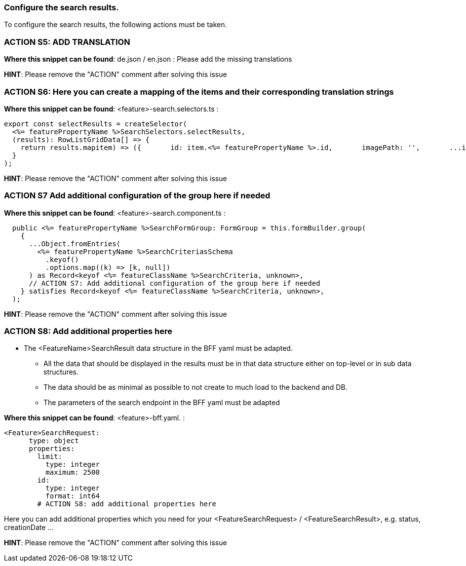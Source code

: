 === Configure the search results. 
To configure the search results, the following actions must be taken. 
// TODO: Abklären:  The enums must be mapped to translation keys. 

=== ACTION S5: ADD TRANSLATION

*Where this snippet can be found*: de.json / en.json  :
Please add the missing translations

*HINT*: Please remove the "ACTION" comment after solving this issue

=== ACTION S6: Here you can create a mapping of the items and their corresponding translation strings

*Where this snippet can be found*: <feature>-search.selectors.ts :
[subs=+macros]
----
export const selectResults = createSelector(
  <%= featurePropertyName %>SearchSelectors.selectResults,
  (results): RowListGridData[] => {
    return results.map((item) => ({
      id: item.<%= featurePropertyName %>.id,
      imagePath: '',
      ...item,
      // ACTION S6: Here you can create a mapping of the items and their corresponding translation strings
    }));
  }
);
----

*HINT*: Please remove the "ACTION" comment after solving this issue

=== ACTION S7 Add additional configuration of the group here if needed

*Where this snippet can be found*: <feature>-search.component.ts :
[subs=+macros]
----
  public <%= featurePropertyName %>SearchFormGroup: FormGroup = this.formBuilder.group(
    {
      ...Object.fromEntries(
        <%= featurePropertyName %>SearchCriteriasSchema
          .keyof()
          .options.map((k) => [k, null])
      ) as Record<keyof <%= featureClassName %>SearchCriteria, unknown>,
      // ACTION S7: Add additional configuration of the group here if needed
    } satisfies Record<keyof <%= featureClassName %>SearchCriteria, unknown>,
  );
----

*HINT*: Please remove the "ACTION" comment after solving this issue

=== ACTION S8: Add additional properties here

* The <FeatureName>SearchResult data structure in the BFF yaml must be adapted. 

** All the data that should be displayed in the results must be in that data structure either on top-level or in sub data structures. 

** The data should be as minimal as possible to not create to much load to the backend and DB. 

**  The parameters of the search endpoint in the BFF yaml must be adapted

*Where this snippet can be found*: <feature>-bff.yaml. :

----
<Feature>SearchRequest:
      type: object
      properties:
        limit:
          type: integer
          maximum: 2500
        id:
          type: integer
          format: int64
        # ACTION S8: add additional properties here
----
Here you can add additional properties which you need for your <FeatureSearchRequest> / <FeatureSearchResult>, e.g. status, creationDate ...

*HINT*: Please remove the "ACTION" comment after solving this issue